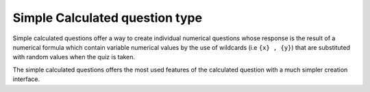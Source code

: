 .. _calculated_simple_question_type:

Simple Calculated question type
================================
Simple calculated questions offer a way to create individual numerical questions whose response is the result of a numerical formula which contain variable numerical values by the use of wildcards (i.e ``{x} , {y}``) that are substituted with random values when the quiz is taken.

The simple calculated questions offers the most used features of the calculated question with a much simpler creation interface. 

